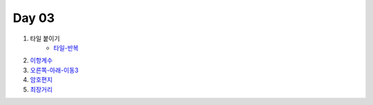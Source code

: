 =============================
Day 03
=============================

#. 타일 붙이기
    - 타일-반복_
#. 이항계수_
    
#. 오른쪽-아래-이동3_
    
#. 암호편지_
#. 최장거리_

.. _타일-반복: https://github.com/prolecture/problems/blob/master/JavaSrc/day03/타일붙이기_반복.java
.. _이항계수: https://github.com/prolecture/problems/blob/master/JavaSrc/day03/이항계수.java
.. _오른쪽-아래-이동3: https://github.com/prolecture/problems/blob/master/JavaSrc/day03/오른쪽아래이동3.java
.. _암호편지: https://github.com/prolecture/problems/blob/master/JavaSrc/day03/암호편지.java
.. _최장거리: https://github.com/prolecture/problems/blob/master/JavaSrc/day03/최장거리.java


